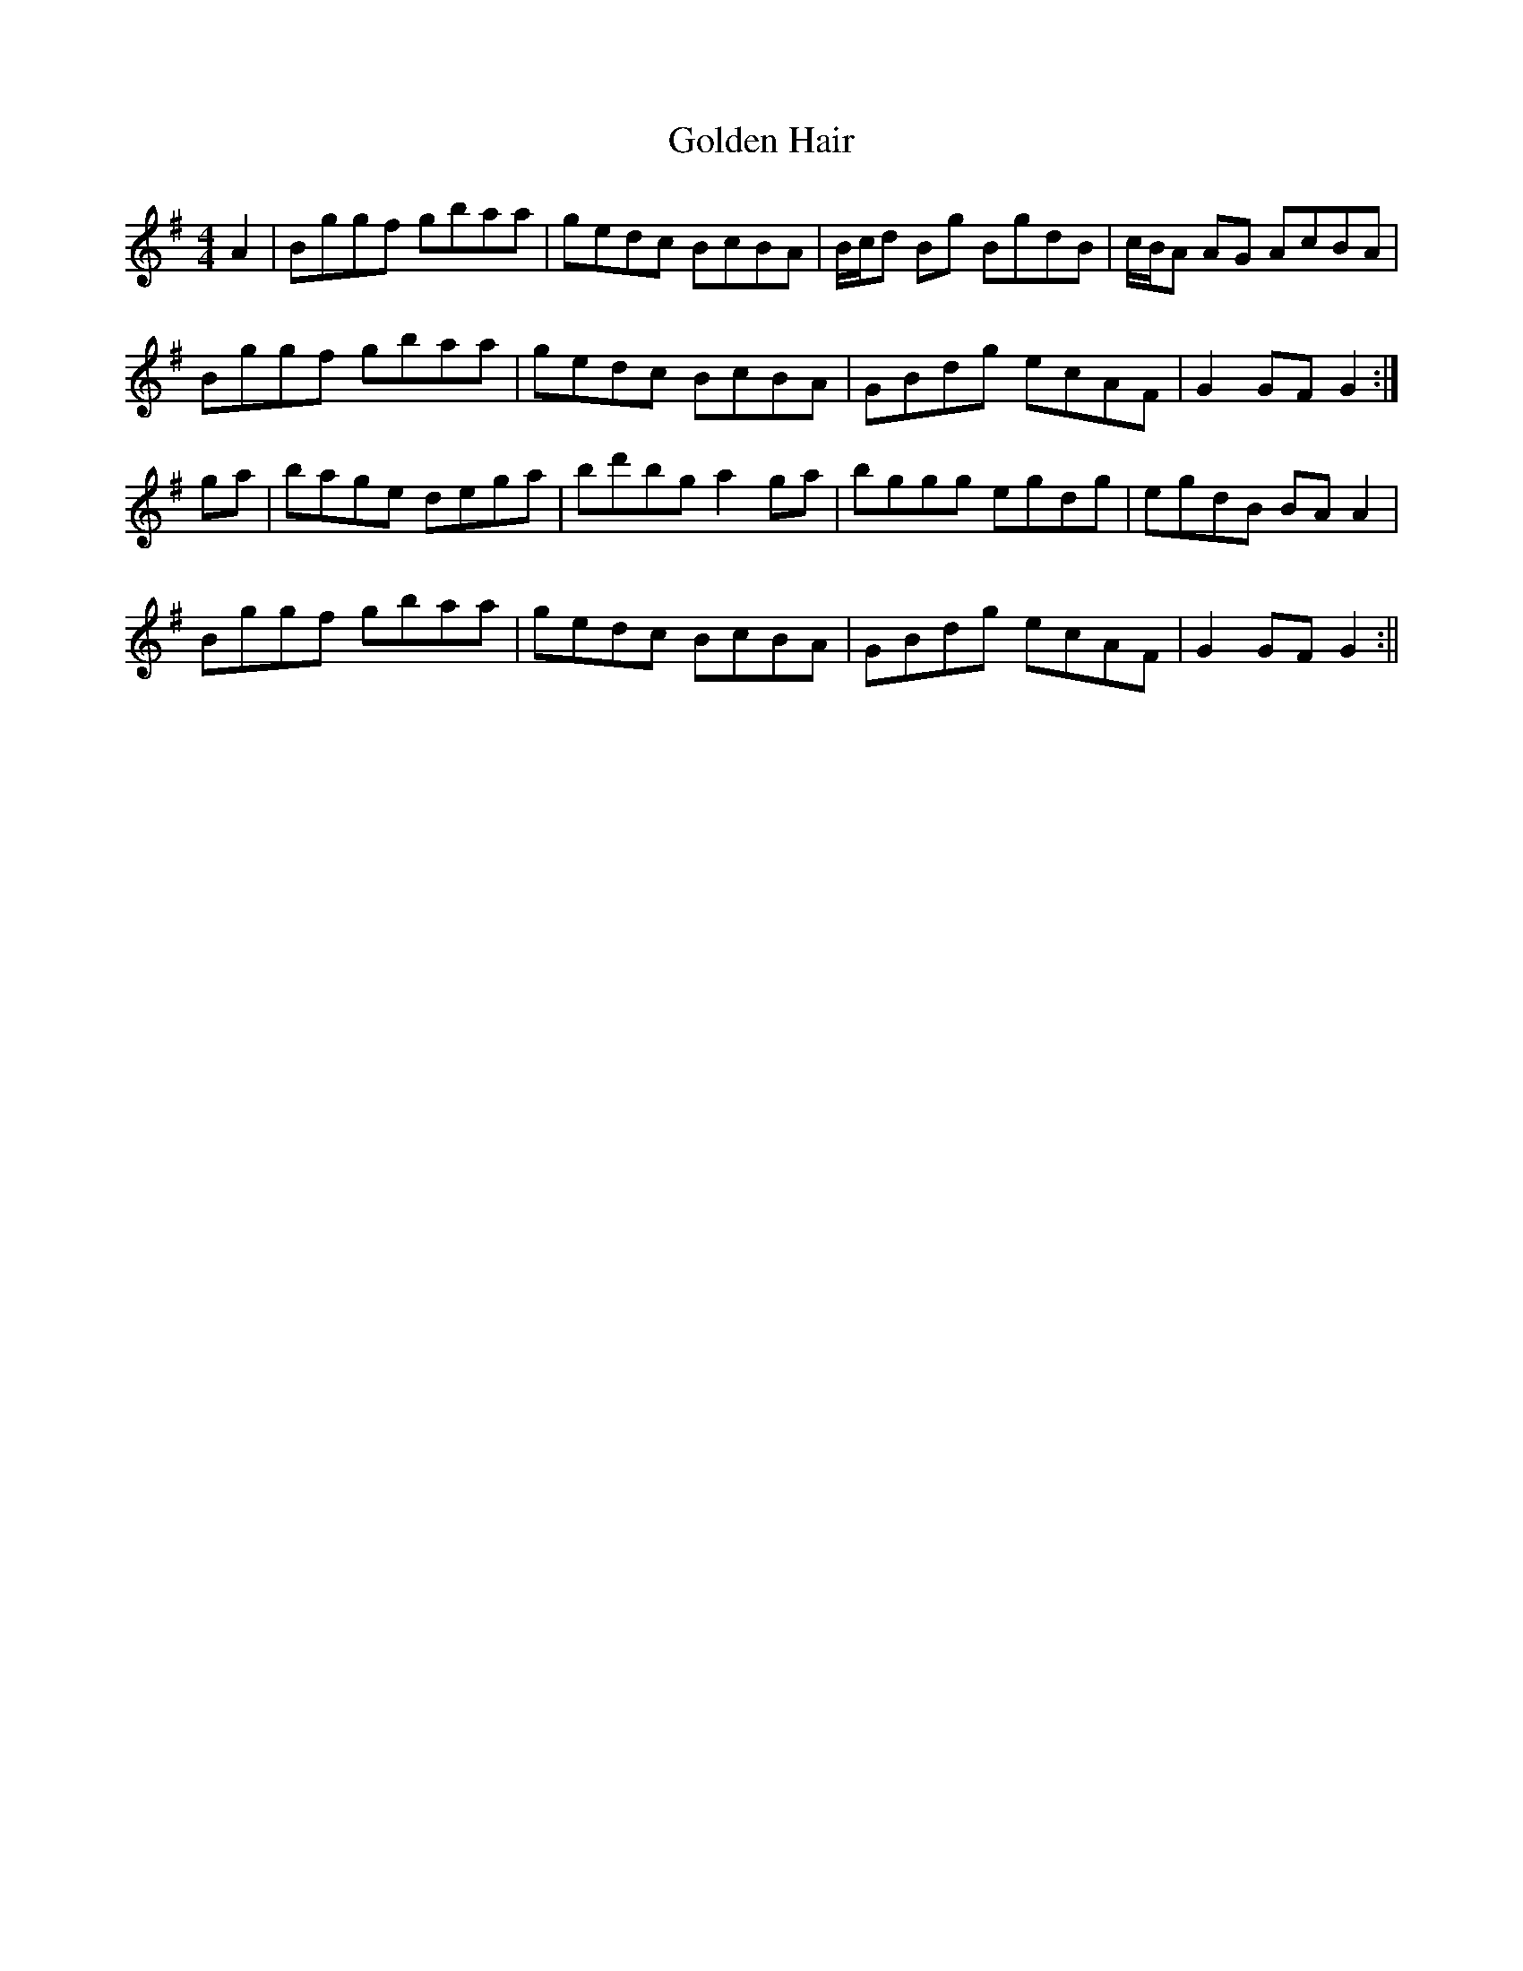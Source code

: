 X:148
T:Golden Hair
B:Terry "Cuz" Teahan "Sliabh Luachra on Parade" 1980
Z:Patrick Cavanagh
M:4/4
L:1/8
R:Hornpipe
K:G
A2 | Bggf gbaa | gedc BcBA | B/c/d Bg BgdB | c/B/A AG AcBA |
Bggf gbaa | gedc BcBA | GBdg ecAF | G2GF G2 :|
ga | bage dega | bd'bg a2ga | bggg egdg | egdB BAA2 |
Bggf gbaa | gedc BcBA | GBdg ecAF | G2GF G2 :||
